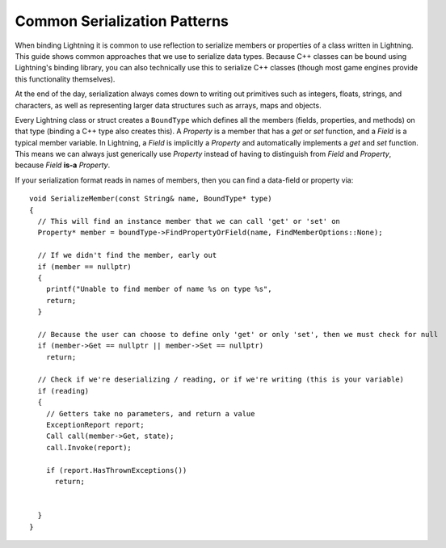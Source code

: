 Common Serialization Patterns
=============================

When binding Lightning it is common to use reflection to serialize members or properties of a class written in Lightning. This guide shows common approaches that we use to serialize data types. Because C++ classes can be bound using Lightning's binding library, you can also technically use this to serialize C++ classes (though most game engines provide this functionality themselves).

At the end of the day, serialization always comes down to writing out primitives such as integers, floats, strings, and characters, as well as representing larger data structures such as arrays, maps and objects.

Every Lightning class or struct creates a ``BoundType`` which defines all the members (fields, properties, and methods) on that type (binding a C++ type also creates this). A *Property* is a member that has a *get* or *set* function, and a *Field* is a typical member variable. In Lightning, a *Field* is implicitly a *Property* and automatically implements a *get* and *set* function. This means we can always just generically use *Property* instead of having to distinguish from *Field* and *Property*, because *Field* **is-a** *Property*.

If your serialization format reads in names of members, then you can find a data-field or property via:

::
  
  void SerializeMember(const String& name, BoundType* type)
  {
    // This will find an instance member that we can call 'get' or 'set' on
    Property* member = boundType->FindPropertyOrField(name, FindMemberOptions::None);
    
    // If we didn't find the member, early out
    if (member == nullptr)
    {
      printf("Unable to find member of name %s on type %s", 
      return;
    }

    // Because the user can choose to define only 'get' or only 'set', then we must check for null
    if (member->Get == nullptr || member->Set == nullptr)
      return;
    
    // Check if we're deserializing / reading, or if we're writing (this is your variable)
    if (reading)
    {
      // Getters take no parameters, and return a value
      ExceptionReport report;
      Call call(member->Get, state);
      call.Invoke(report);
      
      if (report.HasThrownExceptions())
        return;
      
      
    }
  }
